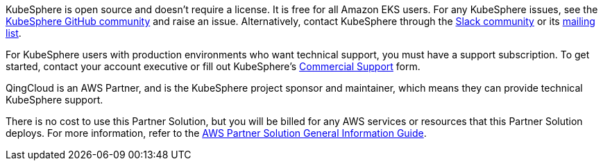 // Include details about any licenses and how to sign up. Provide links as appropriate.

KubeSphere is open source and doesn’t require a license. It is free for all Amazon EKS users. For any KubeSphere issues, see the https://github.com/kubesphere/kubesphere[KubeSphere GitHub community^] and raise an issue. Alternatively, contact KubeSphere through the https://join.slack.com/t/kubesphere/shared_invite/enQtNTE3MDIxNzUxNzQ0LTZkNTdkYWNiYTVkMTM5ZThhODY1MjAyZmVlYWEwZmQ3ODQ1NmM1MGVkNWEzZTRhNzk0MzM5MmY4NDc3ZWVhMjE[Slack community^] or its https://groups.google.com/forum/#!forum/kubesphere[mailing list^].

For KubeSphere users with production environments who want technical support, you must have a support subscription. To get started, contact your account executive or fill out KubeSphere's https://jinshuju.net/f/bDS8me[Commercial Support^] form.

QingCloud is an AWS Partner, and is the KubeSphere project sponsor and maintainer, which means they can provide technical KubeSphere support.

There is no cost to use this Partner Solution, but you will be billed for any AWS services or resources that this Partner Solution deploys. For more information, refer to the https://fwd.aws/rA69w?[AWS Partner Solution General Information Guide^].